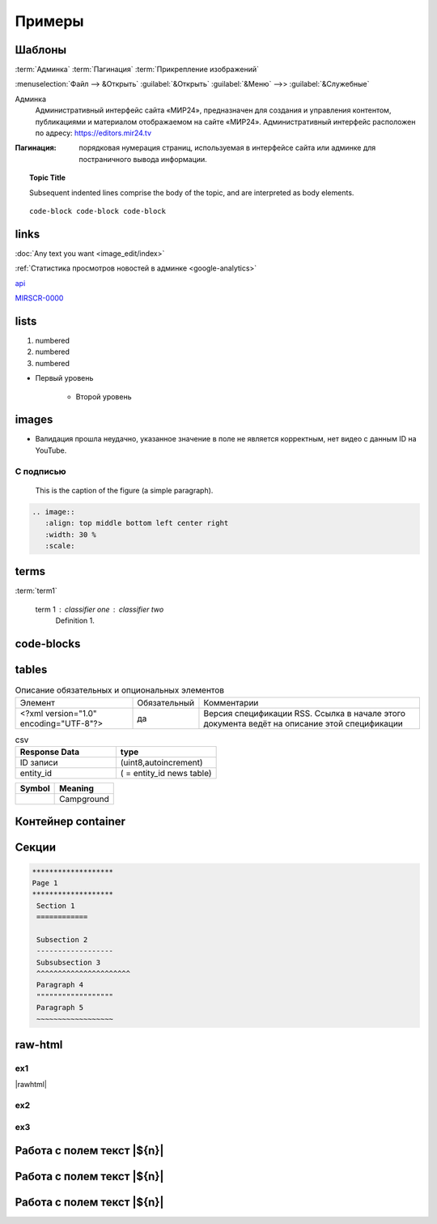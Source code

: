 *********************
Примеры
*********************

Шаблоны
==========

:term:`Админка`
:term:`Пагинация`
:term:`Прикрепление изображений`

:menuselection:`Файл --> &Открыть`
:guilabel:`&Открыть`
:guilabel:`&Меню` -->> :guilabel:`&Служебные`

Админка
    Административный интерфейс сайта «МИР24», предназначен для создания и управления контентом, публикациями и материалом отображаемом на сайте «МИР24». Административный интерфейс расположен по адресу: https://editors.mir24.tv

:Пагинация: порядковая нумерация страниц, используемая в интерфейсе сайта или админке для постраничного вывода информации.


.. topic:: Topic Title

    Subsequent indented lines comprise
    the body of the topic, and are
    interpreted as body elements.

::

   code-block code-block code-block


links
================

:doc:`Any text you want <image_edit/index>`

:ref:`Статистика просмотров новостей в админке <google-analytics>`

`api <https://docs.mir24.tv/api/v2/?format=api>`_

MIRSCR-0000_

..	_MIRSCR-0000: https://mir24tv.atlassian.net/browse/MIRSCR-0000

lists
================

#. numbered
#. numbered
#. numbered

* Первый уровень

    * Второй уровень

images
========

.. image:: https://cheat.readthedocs.io/en/latest/_images/sphinx-cheatsheet-front-full.png
   :width: 60 %

.. image:: https://cheat.readthedocs.io/en/latest/_images/sphinx-cheatsheet-back-full.png
   :width: 60 %

* |fail| Валидация прошла неудачно, указанное значение в поле не является корректным, нет видео с данным ID на YouTube.

.. |fail| image:: /images/youtube-fail.jpg

С подписью
-------------
.. figure:: /images/admin/cdn-on-site.jpg
   :scale: 50 %
   :alt: map to buried treasure

   This is the caption of the figure (a simple paragraph).

.. code-block:: rst

  .. image::
     :align: top middle bottom left center right
     :width: 30 %
     :scale:

terms
============
:term:`term1`

  term 1 : classifier one : classifier two
      Definition 1.

code-blocks
============

.. code-block:: rst
   :linenos:

   Баг. MIRSCR-0000_
   ----------------------
   text

   .. |img| image:: /images/youtube-sucss.jpg
   ..	_MIRSCR-0000:: https://mir24tv.atlassian.net/browse/MIRSCR-0000

tables
===========

.. list-table:: Описание обязательных и опциональных элементов

    * - Элемент
      - Обязательный
      - Комментарии
    * - <?xml version="1.0" encoding="UTF-8"?>
      - да
      - Версия спецификации RSS. Ссылка в начале этого документа ведёт на описание этой спецификации

.. csv-table:: csv
   :header: "Response Data", type
   :widths: 30, 30

   "ID записи", "(uint8,autoincrement)"
   "entity_id", "( = entity_id news table)"

+----------------------------------------+-----------------------+
| Symbol                                 | Meaning               |
+========================================+=======================+
| .. image:: /images/admin/menubtn.png   | Campground            |
+----------------------------------------+-----------------------+

Контейнер container
====================
.. container:: page-screen

   |form|


.. |form| replace::
   |fig|
   |fig1|

.. |fig| image:: /images/admin/edit_form/form0.png
.. |fig1| image:: /images/admin/edit_form/form1.png


Секции
================

.. code-block:: rst

   *******************
   Page 1
   *******************
    Section 1
    ============

    Subsection 2
    ------------------
    Subsubsection 3
    ^^^^^^^^^^^^^^^^^^^^^^
    Paragraph 4
    """"""""""""""""""
    Paragraph 5
    ~~~~~~~~~~~~~~~~~~


raw-html
=============

ex1
------------
|rawhtml|

.. |rawhtml| raw:: html

    <a href="../_sources/draft/rst.rst.txt" rel="nofollow"> View page source</a>

ex2
--------

.. raw:: html

    <style media="screen">
        .figure img {
          box-shadow: #C3BBBB 3.5px 4px 4.4px 0.5px;
          margin-bottom: 7px;}
    </style>

ex3
--------

Работа с полем текст |${n}|
============================

Работа с полем текст |${n}|
============================

Работа с полем текст |${n}|
============================

.. raw:: html

   <script type="text/javascript">
   window.onload=function(event){
     console.log(event)
     var fields={}
     document.querySelectorAll(".document .nf").forEach((function(v,k){fields[k]=v;fields[k].innerText=`(№${k})`}))
   }
   </script>
